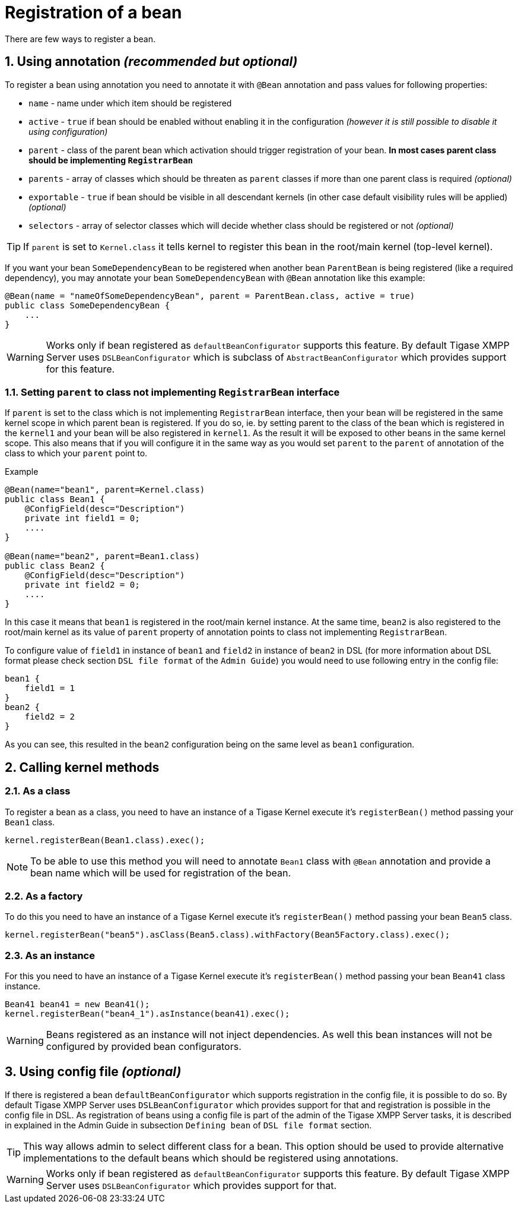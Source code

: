 
= Registration of a bean
:numbered:
:website: http://tigase.net/

There are few ways to register a bean.

== Using annotation _(recommended but optional)_
To register a bean using annotation you need to annotate it with `@Bean` annotation and pass values for following properties:

* `name` - name under which item should be registered
* `active` - `true` if bean should be enabled without enabling it in the configuration _(however it is still possible to disable it using configuration)_
* `parent` - class of the parent bean which activation should trigger registration of your bean. **In most cases parent class should be implementing `RegistrarBean`**
* `parents` - array of classes which should be threaten as `parent` classes if more than one parent class is required _(optional)_
* `exportable` - `true` if bean should be visible in all descendant kernels (in other case default visibility rules will be applied) _(optional)_
* `selectors` - array of selector classes which will decide whether class should be registered or not _(optional)_

TIP: If `parent` is set to `Kernel.class` it tells kernel to register this bean in the root/main kernel (top-level kernel).

If you want your bean `SomeDependencyBean` to be registered when another bean `ParentBean` is being registered (like a required dependency), you may annotate your bean `SomeDependencyBean` with `@Bean` annotation like this example:
[source,java]
----
@Bean(name = "nameOfSomeDependencyBean", parent = ParentBean.class, active = true)
public class SomeDependencyBean {
    ...
}
----

WARNING: Works only if bean registered as `defaultBeanConfigurator` supports this feature. By default Tigase XMPP Server uses `DSLBeanConfigurator` which is subclass of `AbstractBeanConfigurator` which provides support for this feature.

=== Setting `parent` to class not implementing `RegistrarBean` interface

If `parent` is set to the class which is not implementing `RegistrarBean` interface, then your bean will be registered in the same kernel scope in which parent bean is registered. If you do so, ie. by setting parent to the class of the bean which is registered in the `kernel1` and your bean will be also registered in `kernel1`.
As the result it will be exposed to other beans in the same kernel scope. This also means that if you will configure it in the same way as you would set `parent` to the `parent` of annotation of the class to which your `parent` point to.

.Example
[source,java]
----
@Bean(name="bean1", parent=Kernel.class)
public class Bean1 {
    @ConfigField(desc="Description")
    private int field1 = 0;
    ....
}

@Bean(name="bean2", parent=Bean1.class)
public class Bean2 {
    @ConfigField(desc="Description")
    private int field2 = 0;
    ....
}
----

In this case it means that `bean1` is registered in the root/main kernel instance. At the same time, `bean2` is also registered to the root/main kernel as its value of `parent` property of annotation points to class not implementing `RegistrarBean`.

To configure value of `field1` in instance of `bean1` and `field2` in instance of `bean2` in DSL (for more information about DSL format please check section `DSL file format` of the `Admin Guide`) you would need to use following entry in the config file:
[source,dsl]
----
bean1 {
    field1 = 1
}
bean2 {
    field2 = 2
}
----

As you can see, this resulted in the `bean2` configuration being on the same level as `bean1` configuration.

== Calling kernel methods

=== As a class
To register a bean as a class, you need to have an instance of a Tigase Kernel execute it's `registerBean()` method passing your `Bean1` class.
[source,java]
----
kernel.registerBean(Bean1.class).exec();
----

NOTE: To be able to use this method you will need to annotate `Bean1` class with `@Bean` annotation and provide a bean name which will be used for registration of the bean.

=== As a factory
To do this you need to have an instance of a Tigase Kernel execute it's `registerBean()` method passing your bean `Bean5` class.
[source,java]
----
kernel.registerBean("bean5").asClass(Bean5.class).withFactory(Bean5Factory.class).exec();
----

=== As an instance
For this you need to have an instance of a Tigase Kernel execute it's `registerBean()` method passing your bean `Bean41` class instance.
[source,java]
----
Bean41 bean41 = new Bean41();
kernel.registerBean("bean4_1").asInstance(bean41).exec();
----

WARNING: Beans registered as an instance will not inject dependencies. As well this bean instances will not be configured by provided bean configurators.

== Using config file _(optional)_

If there is registered a bean `defaultBeanConfigurator` which supports registration in the config file, it is possible to do so. By default Tigase XMPP Server uses `DSLBeanConfigurator` which provides support for that and registration is possible in the config file in DSL.
As registration of beans using a config file is part of the admin of the Tigase XMPP Server tasks, it is described in explained in the Admin Guide in subsection `Defining bean` of `DSL file format` section.

TIP: This way allows admin to select different class for a bean. This option should be used to provide alternative implementations to the default beans which should be registered using annotations.

WARNING: Works only if bean registered as `defaultBeanConfigurator` supports this feature. By default Tigase XMPP Server uses `DSLBeanConfigurator` which provides support for that.

